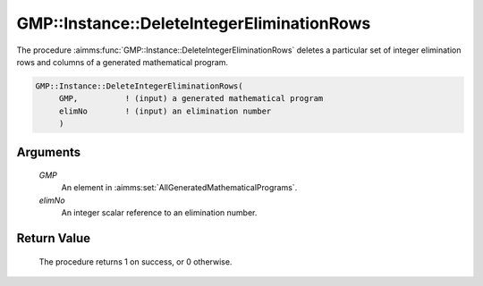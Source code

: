 .. aimms:procedure:: GMP::Instance::DeleteIntegerEliminationRows(GMP, elimNo)

.. _GMP::Instance::DeleteIntegerEliminationRows:

GMP::Instance::DeleteIntegerEliminationRows
===========================================

The procedure :aimms:func:`GMP::Instance::DeleteIntegerEliminationRows` deletes a
particular set of integer elimination rows and columns of a generated
mathematical program.

.. code-block:: aimms

    GMP::Instance::DeleteIntegerEliminationRows(
         GMP,          ! (input) a generated mathematical program
         elimNo        ! (input) an elimination number
         )

Arguments
---------

    *GMP*
        An element in :aimms:set:`AllGeneratedMathematicalPrograms`.

    *elimNo*
        An integer scalar reference to an elimination number.

Return Value
------------

    The procedure returns 1 on success, or 0 otherwise.

.. seealso::

    The procedure :aimms:func:`GMP::Instance::AddIntegerEliminationRows`.
